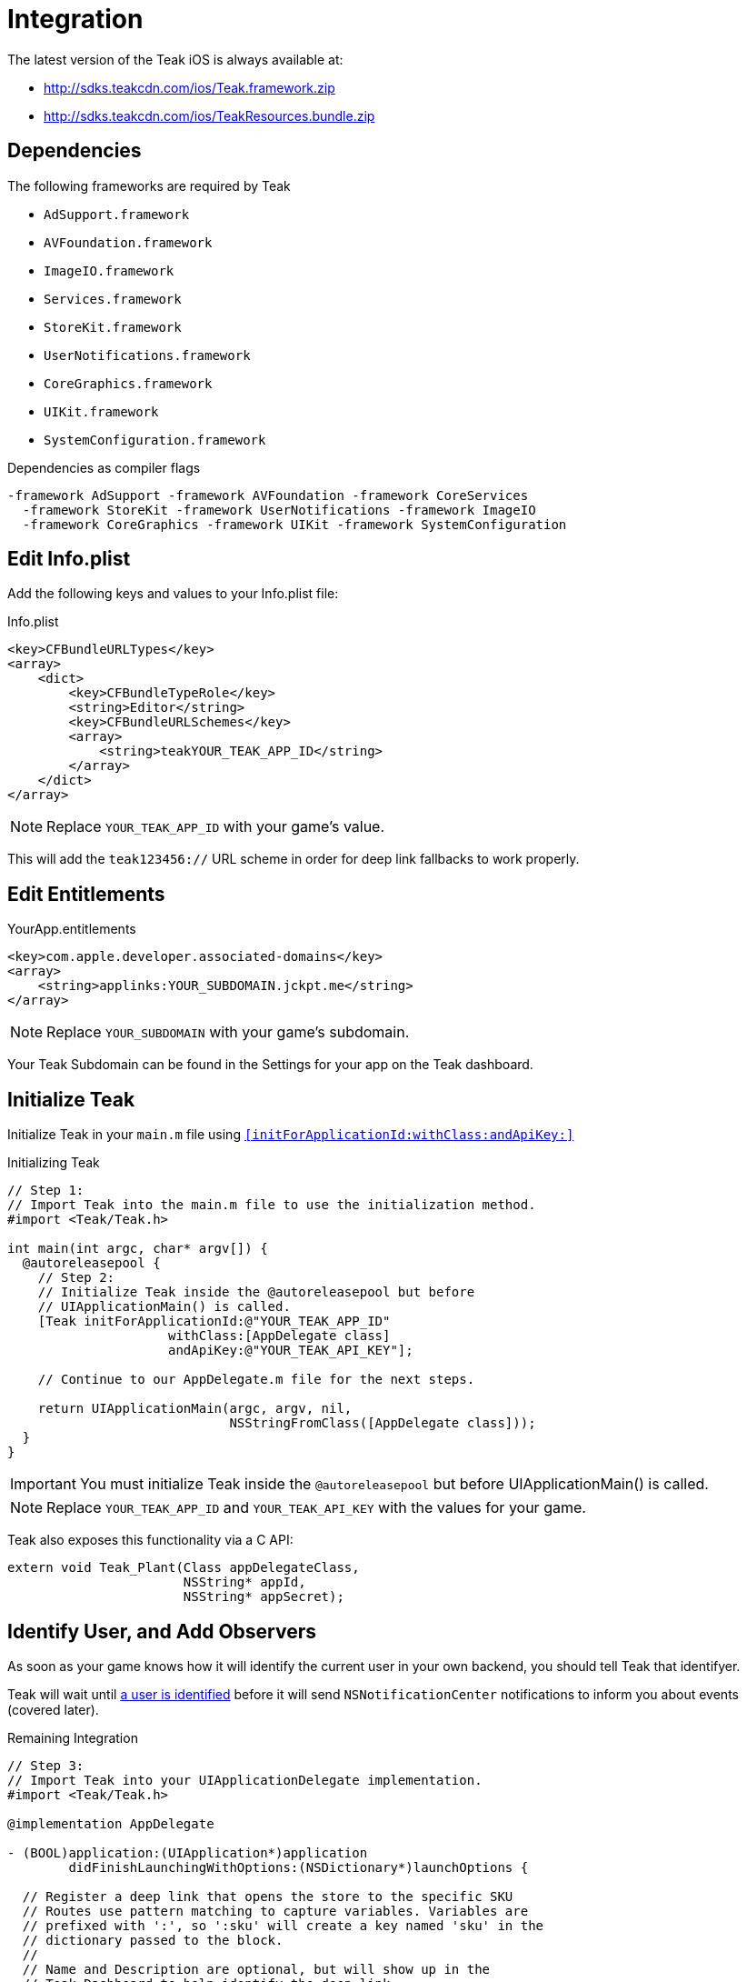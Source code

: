 = Integration

The latest version of the Teak iOS is always available at:

* http://sdks.teakcdn.com/ios/Teak.framework.zip
* http://sdks.teakcdn.com/ios/TeakResources.bundle.zip

== Dependencies

The following frameworks are required by Teak

* `AdSupport.framework`
* `AVFoundation.framework`
* `ImageIO.framework`
* `Services.framework`
* `StoreKit.framework`
* `UserNotifications.framework`
* `CoreGraphics.framework`
* `UIKit.framework`
* `SystemConfiguration.framework`

.Dependencies as compiler flags
    -framework AdSupport -framework AVFoundation -framework CoreServices
      -framework StoreKit -framework UserNotifications -framework ImageIO
      -framework CoreGraphics -framework UIKit -framework SystemConfiguration

== Edit Info.plist

Add the following keys and values to your Info.plist file:

.Info.plist
[source,xml]
----
<key>CFBundleURLTypes</key>
<array>
    <dict>
        <key>CFBundleTypeRole</key>
        <string>Editor</string>
        <key>CFBundleURLSchemes</key>
        <array>
            <string>teakYOUR_TEAK_APP_ID</string>
        </array>
    </dict>
</array>
----

NOTE: Replace `YOUR_TEAK_APP_ID` with your game's value.

This will add the ``teak123456://`` URL scheme in order for deep link fallbacks to work properly.

== Edit Entitlements

.YourApp.entitlements
[source,xml]
----
<key>com.apple.developer.associated-domains</key>
<array>
    <string>applinks:YOUR_SUBDOMAIN.jckpt.me</string>
</array>
----

NOTE: Replace `YOUR_SUBDOMAIN` with your game's subdomain.

Your Teak Subdomain can be found in the Settings for your app on the Teak dashboard.

== Initialize Teak

Initialize Teak in your ``main.m`` file using ``<<initForApplicationId:withClass:andApiKey:>>``

.Initializing Teak
[source,objc]
----
// Step 1:
// Import Teak into the main.m file to use the initialization method.
#import <Teak/Teak.h>

int main(int argc, char* argv[]) {
  @autoreleasepool {
    // Step 2:
    // Initialize Teak inside the @autoreleasepool but before
    // UIApplicationMain() is called.
    [Teak initForApplicationId:@"YOUR_TEAK_APP_ID"
                     withClass:[AppDelegate class]
                     andApiKey:@"YOUR_TEAK_API_KEY"];

    // Continue to our AppDelegate.m file for the next steps.

    return UIApplicationMain(argc, argv, nil,
                             NSStringFromClass([AppDelegate class]));
  }
}
----

IMPORTANT: You must initialize Teak inside the ``@autoreleasepool`` but before UIApplicationMain() is called.

NOTE: Replace `YOUR_TEAK_APP_ID` and `YOUR_TEAK_API_KEY` with the values for your game.

Teak also exposes this functionality via a C API:

[source,c]
----
extern void Teak_Plant(Class appDelegateClass,
                       NSString* appId,
                       NSString* appSecret);
----

== Identify User, and Add Observers

As soon as your game knows how it will identify the current user in your own backend, you should tell Teak that identifyer.

Teak will wait until xref:working-with-teak.adoc#_identify_user[a user is identified] before it will send ``NSNotificationCenter`` notifications to inform you about events (covered later).

.Remaining Integration
[source,objc]
----
// Step 3:
// Import Teak into your UIApplicationDelegate implementation.
#import <Teak/Teak.h>

@implementation AppDelegate

- (BOOL)application:(UIApplication*)application
        didFinishLaunchingWithOptions:(NSDictionary*)launchOptions {

  // Register a deep link that opens the store to the specific SKU
  // Routes use pattern matching to capture variables. Variables are
  // prefixed with ':', so ':sku' will create a key named 'sku' in the
  // dictionary passed to the block.
  //
  // Name and Description are optional, but will show up in the
  // Teak Dashboard to help identify the deep link
  [TeakLink registerRoute:@"/store/:sku"
                     name:@"Store SKU"
              description:@"Opens IAP screen for the specified SKU"
                    block:^(NSDictionary* _Nonnull params) {
                      NSLog(@"%@", params);
                      NSLog(@"SKU: %@", params[@"sku"]);
                    }];

  // Step 4:
  // In your game, you will want to use the same user id that
  // you use in your database.
  //
  // These user ids should be unique, no two players should
  // have the same user id.
  //
  // Call identifyUser as soon as you know the user id
  // of the current player.
  [[Teak sharedInstance] identifyUser:ASSIGNED_USER_ID];

  // Step 5:
  // Tell Teak that you want to be notified when your game
  // has been launched via a Push Notification.
  //
  // See the bottom of this file for an example of a handler function.
  [[NSNotificationCenter defaultCenter]
        addObserver:self
           selector:@selector(handleTeakNotification:)
               name:TeakNotificationAppLaunch
            object:nil];

  return YES;
}

// This is an example of a handler function that will be called
// when your app is launched from a Push Notification.
- (void)handleTeakNotification:(NSNotification*)notification {
  NSLog(@"TEAK TOLD US ABOUT A NOTIFICATION, THANKS TEAK!");
}

@end
----
